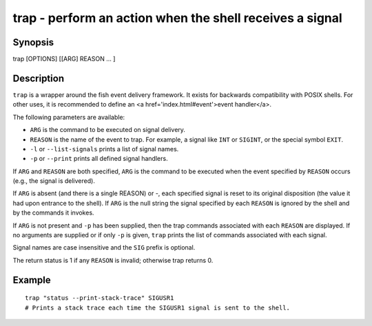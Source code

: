 trap - perform an action when the shell receives a signal
=========================================================

Synopsis
--------

trap [OPTIONS] [[ARG] REASON ... ]


Description
-----------

``trap`` is a wrapper around the fish event delivery framework. It exists for backwards compatibility with POSIX shells. For other uses, it is recommended to define an <a href='index.html#event'>event handler</a>.

The following parameters are available:

- ``ARG`` is the command to be executed on signal delivery.

- ``REASON`` is the name of the event to trap. For example, a signal like ``INT`` or ``SIGINT``, or the special symbol ``EXIT``.

- ``-l`` or ``--list-signals`` prints a list of signal names.

- ``-p`` or ``--print`` prints all defined signal handlers.

If ``ARG`` and ``REASON`` are both specified, ``ARG`` is the command to be executed when the event specified by ``REASON`` occurs (e.g., the signal is delivered).

If ``ARG`` is absent (and there is a single REASON) or -, each specified signal is reset to its original disposition (the value it had upon entrance to the shell).  If ``ARG`` is the null string the signal specified by each ``REASON`` is ignored by the shell and by the commands it invokes.

If ``ARG`` is not present and ``-p`` has been supplied, then the trap commands associated with each ``REASON`` are displayed. If no arguments are supplied or if only ``-p`` is given, ``trap`` prints the list of commands associated with each signal.

Signal names are case insensitive and the ``SIG`` prefix is optional.

The return status is 1 if any ``REASON`` is invalid; otherwise trap returns 0.

Example
-------



::

    trap "status --print-stack-trace" SIGUSR1
    # Prints a stack trace each time the SIGUSR1 signal is sent to the shell.

